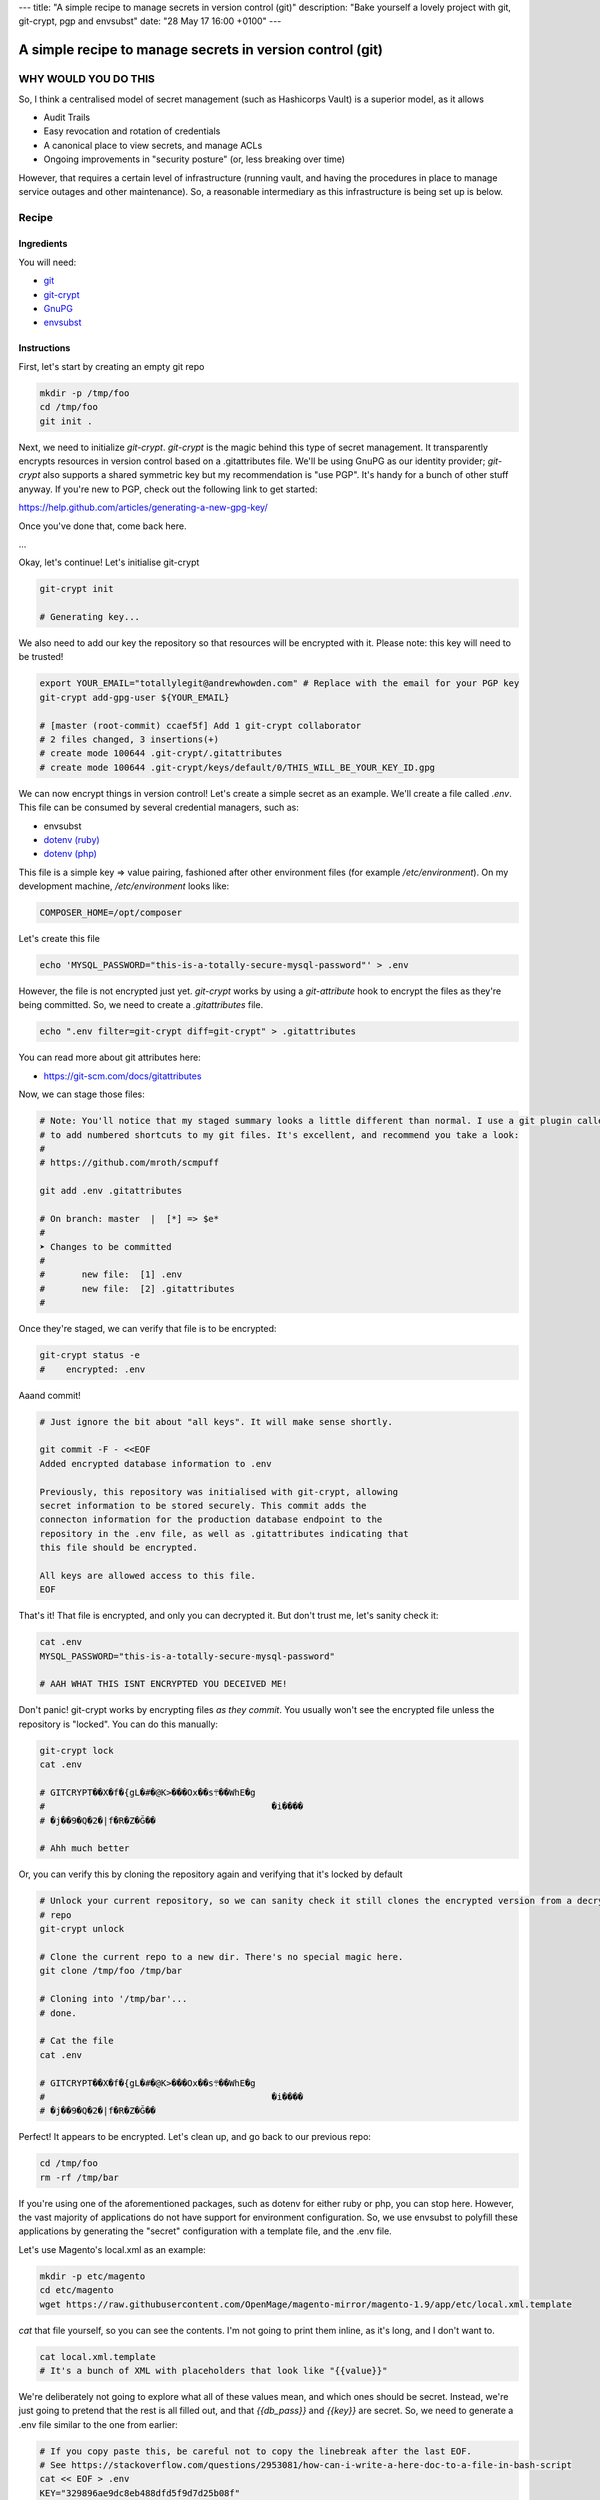 ---
title: "A simple recipe to manage secrets in version control (git)"
description: "Bake yourself a lovely project with git, git-crypt, pgp and envsubst"
date: "28 May 17 16:00 +0100"
---

==========================================================
A simple recipe to manage secrets in version control (git)
==========================================================

WHY WOULD YOU DO THIS
---------------------

So, I think a centralised model of secret management (such as Hashicorps Vault) is a superior model, as it allows

- Audit Trails
- Easy revocation and rotation of credentials
- A canonical place to view secrets, and manage ACLs
- Ongoing improvements in "security posture" (or, less breaking over time)

However, that requires a certain level of infrastructure (running vault, and having the procedures in place to manage
service outages and other maintenance). So, a reasonable intermediary as this infrastructure is being set up is below.

Recipe
------

Ingredients
'''''''''''

You will need:

- `git`_
- `git-crypt`_
- `GnuPG`_
- `envsubst`_

.. _git: https://git-scm.com/
.. _git-crypt: https://www.agwa.name/projects/git-crypt/
.. _GnuPG: https://gnupg.org/
.. _envsubst: https://www.gnu.org/software/gettext/manual/html_node/envsubst-Invocation.html

Instructions
''''''''''''

First, let's start by creating an empty git repo

.. code:: bash

    mkdir -p /tmp/foo
    cd /tmp/foo
    git init .

Next, we need to initialize `git-crypt`. `git-crypt` is the magic behind this type of secret management. It
transparently encrypts resources in version control based on a .gitattributes file. We'll be using GnuPG as our
identity provider; `git-crypt` also supports a shared symmetric key but my recommendation is "use PGP". It's handy
for a bunch of other stuff anyway. If you're new to PGP, check out the following link to get started:

https://help.github.com/articles/generating-a-new-gpg-key/

Once you've done that, come back here.

...

Okay, let's continue! Let's initialise git-crypt

.. code:: bash

    git-crypt init

    # Generating key...

We also need to add our key the repository so that resources will be encrypted with it. Please note: this key will
need to be trusted!

.. code:: bash

    export YOUR_EMAIL="totallylegit@andrewhowden.com" # Replace with the email for your PGP key
    git-crypt add-gpg-user ${YOUR_EMAIL}

    # [master (root-commit) ccaef5f] Add 1 git-crypt collaborator
    # 2 files changed, 3 insertions(+)
    # create mode 100644 .git-crypt/.gitattributes
    # create mode 100644 .git-crypt/keys/default/0/THIS_WILL_BE_YOUR_KEY_ID.gpg

We can now encrypt things in version control! Let's create a simple secret as an example. We'll create a file called
`.env`. This file can be consumed by several credential managers, such as:

- envsubst
- `dotenv (ruby)`_
- `dotenv (php)`_

.. _dotenv (ruby): https://github.com/bkeepers/dotenv
.. _dotenv (php): https://github.com/vlucas/phpdotenv

This file is a simple key => value pairing, fashioned after other environment files (for example `/etc/environment`).
On my development machine, `/etc/environment` looks like:

.. code::

    COMPOSER_HOME=/opt/composer

Let's create this file

.. code:: bash

    echo 'MYSQL_PASSWORD="this-is-a-totally-secure-mysql-password"' > .env

However, the file is not encrypted just yet. `git-crypt` works by using a `git-attribute` hook to encrypt the files as
they're being committed. So, we need to create a `.gitattributes` file.

.. code:: bash

    echo ".env filter=git-crypt diff=git-crypt" > .gitattributes

You can read more about git attributes here:

- https://git-scm.com/docs/gitattributes

Now, we can stage those files:

.. code:: bash

    # Note: You'll notice that my staged summary looks a little different than normal. I use a git plugin called "scmpuff"
    # to add numbered shortcuts to my git files. It's excellent, and recommend you take a look:
    #
    # https://github.com/mroth/scmpuff

    git add .env .gitattributes

    # On branch: master  |  [*] => $e*
    #
    ➤ Changes to be committed
    #
    #       new file:  [1] .env
    #       new file:  [2] .gitattributes
    #

Once they're staged, we can verify that file is to be encrypted:

.. code:: bash

    git-crypt status -e
    #    encrypted: .env

Aaand commit!

.. code:: bash

    # Just ignore the bit about "all keys". It will make sense shortly.

    git commit -F - <<EOF
    Added encrypted database information to .env

    Previously, this repository was initialised with git-crypt, allowing
    secret information to be stored securely. This commit adds the
    connecton information for the production database endpoint to the
    repository in the .env file, as well as .gitattributes indicating that
    this file should be encrypted.

    All keys are allowed access to this file.
    EOF

That's it! That file is encrypted, and only you can decrypted it. But don't trust me, let's sanity check it:

.. code:: bash

    cat .env
    MYSQL_PASSWORD="this-is-a-totally-secure-mysql-password"

    # AAH WHAT THIS ISNT ENCRYPTED YOU DECEIVED ME!

Don't panic! git-crypt works by encrypting files *as they commit*. You usually won't see the encrypted file unless
the repository is "locked". You can do this manually:

.. code:: bash

    git-crypt lock
    cat .env

    # GITCRYPT��X�f�{gL�#�@K>���Ox��s܊��WhE�g
    #                                           �i����
    # �j��9�Q�2�|f�R�Z�Ğ��

    # Ahh much better

Or, you can verify this by cloning the repository again and verifying that it's locked by default

.. code:: bash

    # Unlock your current repository, so we can sanity check it still clones the encrypted version from a decrypted
    # repo
    git-crypt unlock

    # Clone the current repo to a new dir. There's no special magic here.
    git clone /tmp/foo /tmp/bar

    # Cloning into '/tmp/bar'...
    # done.

    # Cat the file
    cat .env

    # GITCRYPT��X�f�{gL�#�@K>���Ox��s܊��WhE�g
    #                                           �i����
    # �j��9�Q�2�|f�R�Z�Ğ��

Perfect! It appears to be encrypted. Let's clean up, and go back to our previous repo:

.. code:: bash

    cd /tmp/foo
    rm -rf /tmp/bar

If you're using one of the aforementioned packages, such as dotenv for either ruby or php, you can stop here. However,
the vast majority of applications do not have support for environment configuration. So, we use envsubst to polyfill
these applications by generating the "secret" configuration with a template file, and the .env file.

Let's use Magento's local.xml as an example:

.. code:: bash

    mkdir -p etc/magento
    cd etc/magento
    wget https://raw.githubusercontent.com/OpenMage/magento-mirror/magento-1.9/app/etc/local.xml.template

`cat` that file yourself, so you can see the contents. I'm not going to print them inline, as it's long, and I don't
want to.

.. code:: bash

    cat local.xml.template
    # It's a bunch of XML with placeholders that look like "{{value}}"

We're deliberately not going to explore what all of these values mean, and which ones should be secret. Instead,
we're just going to pretend that the rest is all filled out, and that `{{db_pass}}` and `{{key}}` are secret. So,
we need to generate a .env file similar to the one from earlier:

.. code:: bash

    # If you copy paste this, be careful not to copy the linebreak after the last EOF.
    # See https://stackoverflow.com/questions/2953081/how-can-i-write-a-here-doc-to-a-file-in-bash-script
    cat << EOF > .env
    KEY="329896ae9dc8eb488dfd5f9d7d25b08f"
    DB_PASS="totallysecurepassword"
    EOF

Next, we have to modify the `local.xml.template` file to be in the format that `envsubst` expects. Basically, it uses
placeholders that look like `$VARIABLE_NAME`, like bash.

.. code:: bash

    # This replaces {{whatever}} with $WHATEVER
    sed --in-place 's/{{key}}/$KEY/' local.xml.template
    sed --in-place 's/{{db_pass}}/$DB_PASS/' local.xml.template

That's it! Now, we can generate our local.xml file with the secret information:

.. code:: bash

    # Broadly, this does a few things:
    #   cat local.xml.template        # Read the file from local.xml.template into stdout
    #   eval $(cat .env | xargs)      # Read .env into stdout, and convert it into a sting of the form
    #                                 #   'FOO="bar" BAZ="herp" envsubst'. eval then executes that as a bash command
    cat local.xml.template | eval "$(cat .env | xargs) envsubst" > local.xml

That's it! Our local.xml is generated, and filled with the appropriate information. To be safe, we should add that file
to .gitignore:

.. code:: bash

    echo "local.xml" > .gitignore

Commit it

.. code:: bash

    git add local.xml.template .env .gitignore
    git commit -F - <<EOF
    Add local.xml.template, encrypted .env

    This commit stores the local.xml used in the production environment,
    but without the secret information, as local.xml.template. The secret
    information is stored in a .env file and encrypted by git-crypt.
    The encryption signal is handled by the .gitattributes file in the top
    level of the repository.
    EOF

    # [master b1517a9] Add local.xml.template, encrypted .env
    #  3 files changed, 67 insertions (+)
    #  create mode 100644 etc/magento/.env
    #  create mode 100644 etc/magento/.gitignore
    #  create mode 100644 etc/magento/local.xml.template

That's it! Protip: It's a good idea to comment how to generate the template file *in* the template file, so your
colleagues can understand what's going on. Or, point them here. ;)

Handling CI/CD
--------------

If you're using CI/CD it's quite often that you will need to be able some form of secret in order to build or deploy
the application. If you are doing so, my recommendation is that you generate a PGP key pair on the build server, and
encrypt the resources with CIs private key. If you're unsure how to do this, see

https://help.github.com/articles/generating-a-new-gpg-key/

Primitive ACLs
--------------

`git-crypt` can be used to encrypt secrets that should only be visible by certain users, such as robot accounts used by
the build service. Check out the documentation here:

https://github.com/AGWA/git-crypt/blob/master/doc/multiple_keys.md
